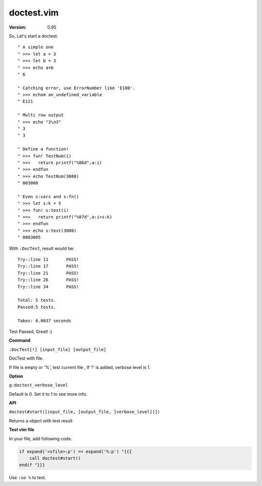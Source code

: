 doctest.vim
===========

:version: 0.95

So, Let's start a doctest::
    
    " A simple one
    " >>> let a = 3
    " >>> let b = 3
    " >>> echo a+b
    " 6

    " Catching error, use ErrorNumber like 'E100'.
    " >>> echom an_undefined_variable
    " E121
    
    " Multi row output
    " >>> echo "3\n3"
    " 3
    " 3

    " Define a function!
    " >>> fun! TestNum(i)
    " >>>   return printf("%06d",a:i)
    " >>> endfun
    " >>> echo TestNum(3000)
    " 003000

    " Even s:vars and s:fn()
    " >>> let s:k = 5
    " >>> fun! s:test(i)
    " >>>   return printf("%07d",a:i+s:k)
    " >>> endfun
    " >>> echo s:test(3000)
    " 0003005

With ``:DocTest``,  result would be::

    Try::line 11       PASS!
    Try::line 17       PASS!
    Try::line 21       PASS!
    Try::line 26       PASS!
    Try::line 34       PASS!
 
    Total: 5 tests.
    Passed:5 tests.
 
    Takes: 0.0037 seconds 

Test Passed, Great! :) 

**Command**

``:DocTest[!] [input_file] [output_file]``

DocTest with file.

If file is empty or '%', test current file ,
If '!' is added, verbose level is 1.

**Option**

``g:doctest_verbose_level``

Default is 0.
Set it to 1 to see more info.

**API**

``doctest#start([input_file, [output_file, [verbose_level]]])``

Returns a object with test result 


**Test vim file**

In your file, add following code.

.. code:: vim

    if expand('<sfile>:p') == expand('%:p') "{{{
        call doctest#start()
    endif "}}}

Use ``:so %`` to test.

